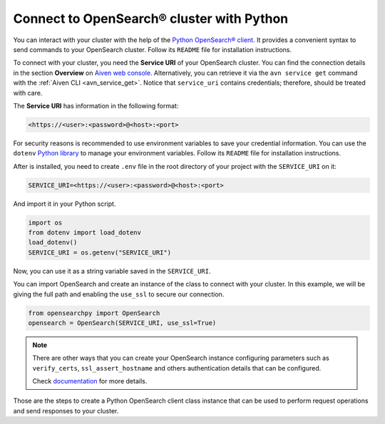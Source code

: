 Connect to OpenSearch® cluster with Python
==========================================

You can interact with your cluster with the help of the `Python OpenSearch® client <https://github.com/opensearch-project/opensearch-py>`_.
It provides a convenient syntax to send commands to your OpenSearch cluster. Follow its ``README`` file for installation instructions.

To connect with your cluster, you need the **Service URI** of your OpenSearch cluster. You can find the connection details in the section **Overview** on `Aiven web console <https://console.aiven.io>`_.  Alternatively, you can retrieve it via the ``avn service get`` command with the :ref:`Aiven CLI <avn_service_get>`.  Notice that ``service_uri`` contains credentials; therefore, should be treated with care.


The **Service URI** has information in the following format:

.. code:: bash

    <https://<user>:<password>@<host>:<port>

For security reasons is recommended to use environment variables to save your credential information. You can use the ``dotenv`` `Python library <https://pypi.org/project/python-dotenv/>`_ to manage your environment variables. Follow its ``README`` file for installation instructions.

After is installed, you need to create ``.env`` file in the root directory of your project with the ``SERVICE_URI`` on it:

.. code::

    SERVICE_URI=<https://<user>:<password>@<host>:<port>

And import it in your Python script.

.. code:: python

    import os
    from dotenv import load_dotenv
    load_dotenv()
    SERVICE_URI = os.getenv("SERVICE_URI")

Now, you can use it as a string variable saved in the ``SERVICE_URI``.

You can import OpenSearch and create an instance of the class to connect with your cluster. In this example, we will be giving the full path and enabling the ``use_ssl`` to secure our connection. 

.. code:: python

    from opensearchpy import OpenSearch
    opensearch = OpenSearch(SERVICE_URI, use_ssl=True)

.. note::
    There are other ways that you can create your OpenSearch instance configuring parameters such as ``verify_certs``, ``ssl_assert_hostname`` and others authentication details that can be configured. 
    
    Check `documentation <https://github.com/opensearch-project/opensearch-py>`_ for more details.

Those are the steps to create a Python OpenSearch client class instance that can be used to perform request operations and send responses to your cluster.
